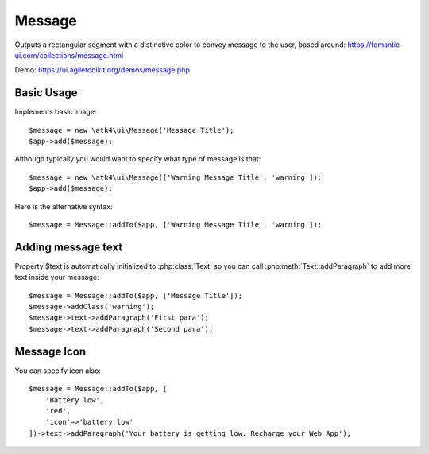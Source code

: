 
.. _message:

=======
Message
=======

.. php:namespace:: atk4\ui

.. php:class:: Message

Outputs a rectangular segment with a distinctive color to convey message to the user, based around: https://fomantic-ui.com/collections/message.html

Demo: https://ui.agiletoolkit.org/demos/message.php

Basic Usage
===========

Implements basic image::

    $message = new \atk4\ui\Message('Message Title');
    $app->add($message);

Although typically you would want to specify what type of message is that::

    $message = new \atk4\ui\Message(['Warning Message Title', 'warning']);
    $app->add($message);

Here is the alternative syntax::

    $message = Message::addTo($app, ['Warning Message Title', 'warning']);

Adding message text
===================

.. php:attr:: text

Property $text is automatically initialized to :php:class:`Text` so you can call :php:meth:`Text::addParagraph`
to add more text inside your message::

    $message = Message::addTo($app, ['Message Title']);
    $message->addClass('warning');
    $message->text->addParagraph('First para');
    $message->text->addParagraph('Second para');


Message Icon
============

.. php:attr:: icon

You can specify icon also::

    $message = Message::addTo($app, [
        'Battery low',
        'red',
        'icon'=>'battery low'
    ])->text->addParagraph('Your battery is getting low. Recharge your Web App');


